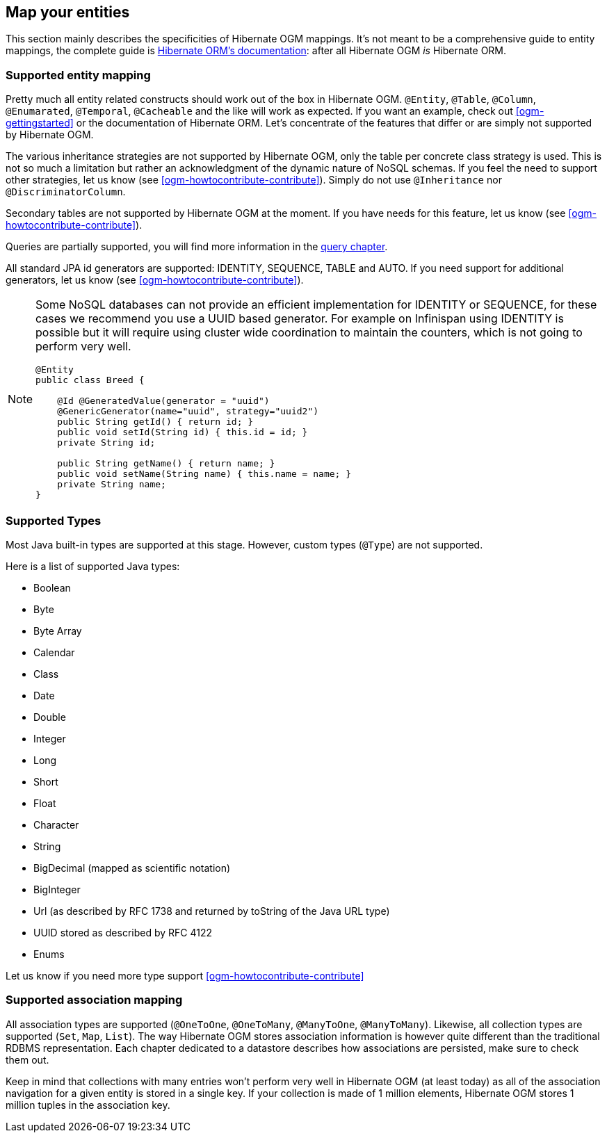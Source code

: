 [[ogm-mapping]]

// vim: set colorcolumn=100:

== Map your entities

This section mainly describes the specificities of Hibernate OGM mappings.
It's not meant to be a comprehensive guide to entity mappings,
the complete guide is
http://docs.jboss.org/hibernate/orm/5.0/userguide/html_single/Hibernate_User_Guide.html#domain-model[Hibernate ORM's documentation]:
after all Hibernate OGM _is_ Hibernate ORM.

=== Supported entity mapping

Pretty much all entity related constructs should work out of the box in Hibernate OGM.
[classname]`@Entity`, [classname]`@Table`, [classname]`@Column`,
[classname]`@Enumarated`, [classname]`@Temporal`, [classname]`@Cacheable`
and the like will work as expected.
If you want an example,
check out <<ogm-gettingstarted>> or the documentation of Hibernate ORM.
Let's concentrate of the features that differ
or are simply not supported by Hibernate OGM.

The various inheritance strategies are not supported by Hibernate OGM,
only the table per concrete class strategy is used.
This is not so much a limitation
but rather an acknowledgment of the dynamic nature of NoSQL schemas.
If you feel the need to support other strategies,
let us know (see <<ogm-howtocontribute-contribute>>).
Simply do not use [classname]`@Inheritance` nor [classname]`@DiscriminatorColumn`.

Secondary tables are not supported by Hibernate OGM at the moment.
If you have needs for this feature, let us know (see <<ogm-howtocontribute-contribute>>).

Queries are partially supported, you will find more information in the <<ogm-query,query chapter>>.

All standard JPA id generators are supported: IDENTITY, SEQUENCE, TABLE and AUTO.
If you need support for additional generators,
let us know (see <<ogm-howtocontribute-contribute>>).

[NOTE]
====
Some NoSQL databases can not provide an efficient implementation for IDENTITY or SEQUENCE,
for these cases we recommend you use a UUID based generator.
For example on Infinispan using IDENTITY is possible but it will require using cluster
wide coordination to maintain the counters, which is not going to perform very well.

[source, JAVA]
----
@Entity
public class Breed {

    @Id @GeneratedValue(generator = "uuid")
    @GenericGenerator(name="uuid", strategy="uuid2")
    public String getId() { return id; }
    public void setId(String id) { this.id = id; }
    private String id;

    public String getName() { return name; }
    public void setName(String name) { this.name = name; }
    private String name;
}
----
====

[[ogm-mapping-supported-types]]

=== Supported Types

Most Java built-in types are supported at this stage.
However, custom types ([classname]`@Type`) are not supported.

Here is a list of supported Java types:

* Boolean
* Byte
* Byte Array
* Calendar
* Class
* Date
* Double
* Integer
* Long
* Short
* Float
* Character
* String
* BigDecimal (mapped as scientific notation)
* BigInteger
* Url (as described by RFC 1738 and returned by toString of the Java URL type)
* UUID stored as described by RFC 4122
* Enums

Let us know if you need more type support <<ogm-howtocontribute-contribute>>


=== Supported association mapping

All association types are supported ([classname]`@OneToOne`,
[classname]`@OneToMany`, [classname]`@ManyToOne`, [classname]`@ManyToMany`).
Likewise, all collection types are supported ([classname]`Set`, [classname]`Map`,
[classname]`List`).
The way Hibernate OGM stores association information is however quite different
than the traditional RDBMS representation.
Each chapter dedicated to a datastore describes how associations are persisted,
make sure to check them out.

Keep in mind that collections with many entries won't perform very well
in Hibernate OGM (at least today)
as all of the association navigation for a given entity is stored in a single key.
If your collection is made of 1 million elements,
Hibernate OGM stores 1 million tuples in the association key.
